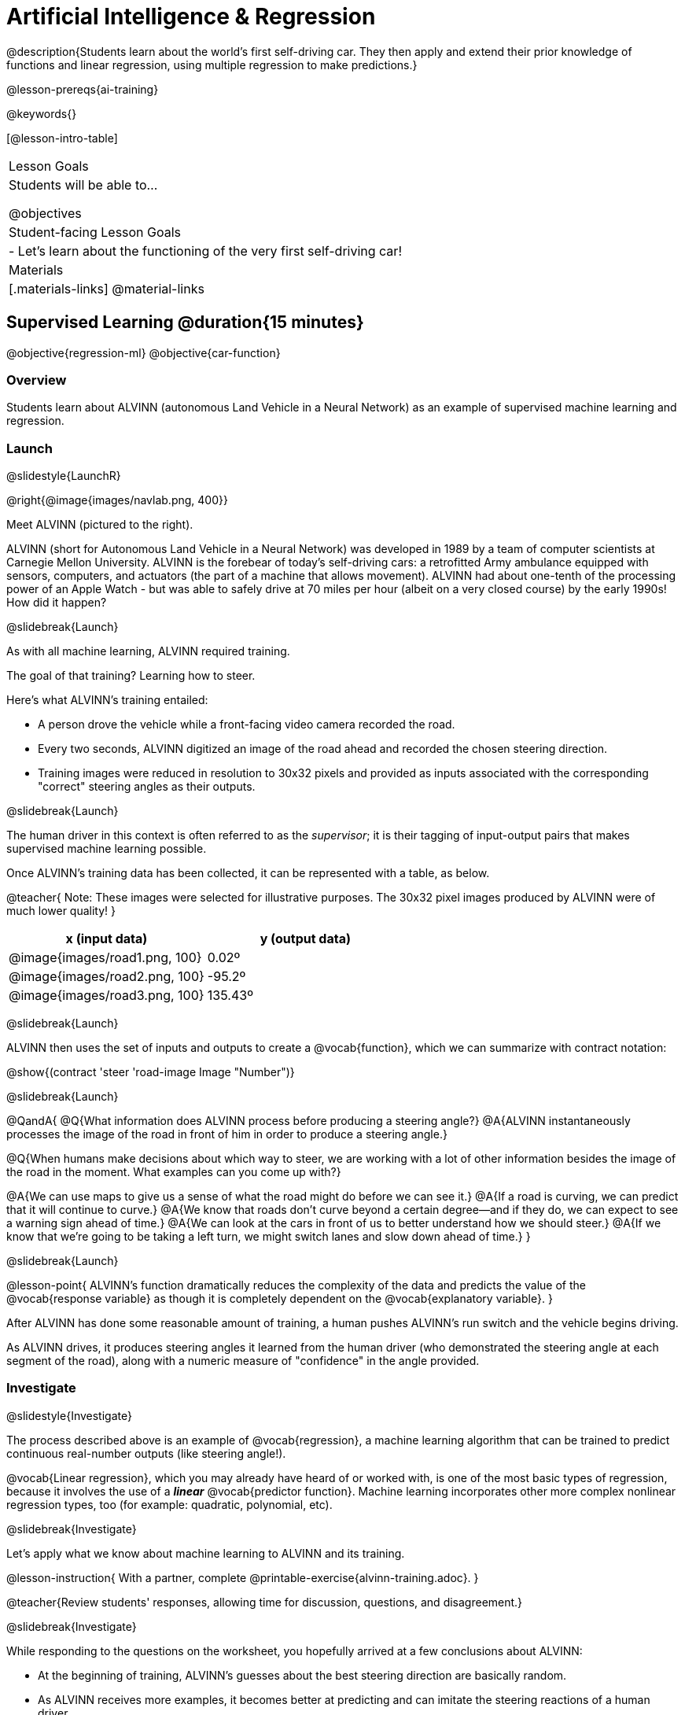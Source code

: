 [.beta]
= Artificial Intelligence &  Regression

@description{Students learn about the world’s first self-driving car. They then apply and extend their prior knowledge of functions and linear regression, using multiple regression to make predictions.}

@lesson-prereqs{ai-training}

@keywords{}

[@lesson-intro-table]
|===
| Lesson Goals
| Students will be able to...

@objectives



| Student-facing Lesson Goals
|

- Let's learn about the functioning of the very first self-driving car!


| Materials
|[.materials-links]
@material-links

|===

== Supervised Learning @duration{15 minutes}

@objective{regression-ml}
@objective{car-function}

=== Overview
Students learn about ALVINN (autonomous Land Vehicle in a Neural Network) as an example of supervised machine learning and regression.

=== Launch
@slidestyle{LaunchR}

@right{@image{images/navlab.png, 400}}

Meet ALVINN (pictured to the right).

ALVINN (short for Autonomous Land Vehicle in a Neural Network) was developed in 1989 by a team of computer scientists at Carnegie Mellon University. ALVINN is the forebear of today's self-driving cars: a retrofitted Army ambulance equipped with sensors, computers, and actuators (the part of a machine that allows movement). ALVINN had about one-tenth of the processing power of an Apple Watch - but was able to safely drive at 70 miles per hour (albeit on a very closed course) by the early 1990s! How did it happen?

@slidebreak{Launch}

As with all machine learning, ALVINN required training.

The goal of that training? Learning how to steer.

Here's what ALVINN's training entailed:

- A person drove the vehicle while a front-facing video camera recorded the road.
- Every two seconds, ALVINN digitized an image of the road ahead and recorded the chosen steering direction.
- Training images were reduced in resolution to 30x32 pixels and provided as inputs associated with the corresponding "correct" steering angles as their outputs.

@slidebreak{Launch}

The human driver in this context is often referred to as the _supervisor_; it is their tagging of input-output pairs that makes supervised machine learning possible.

Once ALVINN's training data has been collected, it can be represented with a table, as below.

@teacher{
Note: These images were selected for illustrative purposes. The 30x32 pixel images produced by ALVINN were of much lower quality!
}

[cols="^.^1,^.^1", stripes="none", options="header"]
|===

| x (input data) | y (output data)
| @image{images/road1.png, 100} 	| 0.02º
| @image{images/road2.png, 100} 	| -95.2º
| @image{images/road3.png, 100} 	| 135.43º

|===


@slidebreak{Launch}

ALVINN then uses the set of inputs and outputs to create a @vocab{function}, which we can summarize with contract notation:

@show{(contract 'steer '((road-image Image)) "Number")}

@slidebreak{Launch}

@QandA{
@Q{What information does ALVINN process before producing a steering angle?}
@A{ALVINN instantaneously processes the image of the road in front of him in order to produce a steering angle.}

@Q{When humans make decisions about which way to steer, we are working with a lot of other information besides the image of the road in the moment. What examples can you come up with?}

@A{We can use maps to give us a sense of what the road might do before we can see it.}
@A{If a road is curving, we can predict that it will continue to curve.}
@A{We know that roads don't curve beyond a certain degree--and if they do, we can expect to see a warning sign ahead of time.}
@A{We can look at the cars in front of us to better understand how we should steer.}
@A{If we know that we're going to be taking a left turn, we might switch lanes and slow down ahead of time.}
}

@slidebreak{Launch}

@lesson-point{
ALVINN's function dramatically reduces the complexity of the data and predicts the value of the @vocab{response variable} as though it is completely dependent on the @vocab{explanatory variable}.
}

After ALVINN has done some reasonable amount of training, a human pushes ALVINN's run switch and the vehicle begins driving.

As ALVINN drives, it produces steering angles it learned from the human driver (who demonstrated the steering angle at each segment of the road), along with a numeric measure of "confidence" in the angle provided.

=== Investigate
@slidestyle{Investigate}

The process described above is an example of @vocab{regression}, a machine learning algorithm that can be trained to predict continuous real-number outputs (like steering angle!).

@vocab{Linear regression}, which you may already have heard of or worked with, is one of the most basic types of regression, because it involves the use of a **_linear_** @vocab{predictor function}. Machine learning incorporates other more complex nonlinear regression types, too (for example: quadratic, polynomial, etc).

@slidebreak{Investigate}

Let's apply what we know about machine learning to ALVINN and its training.

@lesson-instruction{
With a partner, complete @printable-exercise{alvinn-training.adoc}.
}

@teacher{Review students' responses, allowing time for discussion, questions, and disagreement.}

@slidebreak{Investigate}

While responding to the questions on the worksheet, you hopefully arrived at a few conclusions about ALVINN:

- At the beginning of training, ALVINN's guesses about the best steering direction are basically random.
- As ALVINN receives more examples, it becomes better at predicting and can imitate the steering reactions of a human driver.
- Training on one surface does not help ALVINN on any other surface! Failure to repeat the same training for a variety of road types (two-lane, four-lane, intersections, covered with leaves, covered with snow, etc.) would lead to bad outcomes.

@lesson-point{
In supervised machine learning, the computer trains on example input-output pairs tagged by a human and learns a function that maps from input to output.
}

@strategy{Computers aren't people!}{

A machine's "confidence" is very different from a human's confidence. When you discuss ALVINN's "confidence", highlight that this score is a numeric value, which is the result of *mathematical computation*. All machine learning relies on data, functions, and computation.

In conversations about AI, computers often get anthropomorphized (given human-like traits) when they are not in fact human. This anthropomorphization of AI is a slippery slope that can block students from understanding the mechanics of machine learning.

We urge you to avoid referring to ALVINN as "him" or "he".

Many students will suspect that ALVINN has thoughts and feelings of its own, a misconception that is important to correct.
}


=== Synthesize
@slidestyle{Synthesize}

@QandA{

@Q{What is supervised machine learning, and how is ALVINN an example it?}
@A{In supervised machine learning, the computer trains on example input-output pairs tagged by a human, and learns a function that maps from input to output. ALVINN is an example of supervised machine learning because a human provided the correct steering angles, allowing ALVINN to produce a predictor function.}

@Q{How is the problem of Spotify trying to improve its recommendations similar to the problem of ALVINN trying to drive on new surfaces? +
_Hint: Think back to the case study from @lesson-link{ai-data-driven-algorithms} on Michelle's Spotify use. Recall that, at first, Michelle did not like Spotify's "Discover Weekly" playlist because the songs did not match her tastes._
}

@A{Giving Spotify more data is one possible way that Michelle could get better song recommendations. Similarly, ALVINN will produce safer, more accurate steering instructions when exposed to more training: training on snowy roads, on icy roads, on three-lane highways, etc. With data-driven algorithms, more data produces better results even when the same algorithm is being used!}

@A{Another option, though, is to use a different algorithm! Just as an improvement to Spotify's algorithm might result in Michelle enjoying its output more, a change in ALVINN's contract could produce safer driving. For instance, ALVINN's programmers could update the contract for it's function so that the program takes into consideration some history, rather than making all decisions instantaneously. This way, the program could respond appropriately to road signs and other data.}



}


@scrub{
== Multiple Regression in Pyret @duration{25 minutes}

=== Overview

=== Launch
@slidestyle{Launch}

Did you know that every driver on the road is required to have car insurance?

Although car insurance is required for all drivers, how much each driver pays for that insurance can vary widely.

@QandA{

@Q{A wide variety of factors influence the cost of car insurance. What variables to you think affect the price of car insurance?}

@A{If students are unable to make any guesses about variables that influence car insurance, you can offer a few from this list to get them started: driving record, driver age, credit history, car make and model, occupation, where you live, mileage, car age, zip code, gender, marital status, etc.}
}

@lesson-instruction{
- Let's look at a dataset inspired by real-world factors influencing premiums.
- Open PREMIUMS starter file. Click "Run" and then type `premiums-table` into the Interactions area. Press "Enter".}

@lesson-link{linear-regression} can help us understand the relationship between the cost of car insurance and any *one* of the variables in this dataset. In Pyret, the `lr-plot` function is designed for this.

With linear regression, a relationship between two variables is strong if knowing the x-coordinate of a data point gives us a very good idea of what its y-coordinate will be.

@QandA{
@Q{Which do you think correlates the *most* strongly with the cost of insurance: driver's age, number of accidents, annual mileage, or the car's age? Why?}

@Q{Which of those variables do you think correlates the *least* strongly with the cost of insurance? Why?}
}

@lesson-instruction{
- Record the predictions you just made in the first section of @printable-exercise{lr-predict.adoc}.
- Complete the next section of the page, Assessing Correlations.
}

Based on the scatter plots we produced, each explanatory variable correlates differently with the cost of insurance. Let's consider one model, where we use the driver's age to determine the cost of insurance.

@lesson-instruction{
Complete the next section of @printable-exercise{lr-predict.adoc}, Driver's Age vs. Insurance Premium.}

If we really want to predict insurance premiums accurately, we would need to use all of the variables at once.

@hspace{4ex} driver's age = @math{x_1} +
@hspace{4ex} experience = @math{x_2} +
@hspace{4ex} number of accidents = @math{x_3} +
@hspace{4ex} annual mileage = @math{x_4} +
@hspace{4ex} car's age = @math{x_5}

A regression equation that puts them together would look like this:

@hspace{4ex}  @math{y = a + b_1 x_1 + b_2 x_2 + b_3 x_3 + b_4 x_4 + b_5 x_5}


A scatter plot allows us to easily visualize linear regression.

With *two* explanatory variables (X1 and X2), things get more complicated, but we can still visualize what is going on. The x-axis represents the first explanatory variable, the y-axis represents the second explanatory variable, and the z-axis represents the response variable. Rather than computing a line of best fit, we compute a plane of best fit. The model is the equation of a plane.

When there are three or more explanatory variables, it becomes impossible to visualize the model, but the computer is still able to do the computations.


=== Synthesize
@slidestyle{Synthesize}

}
